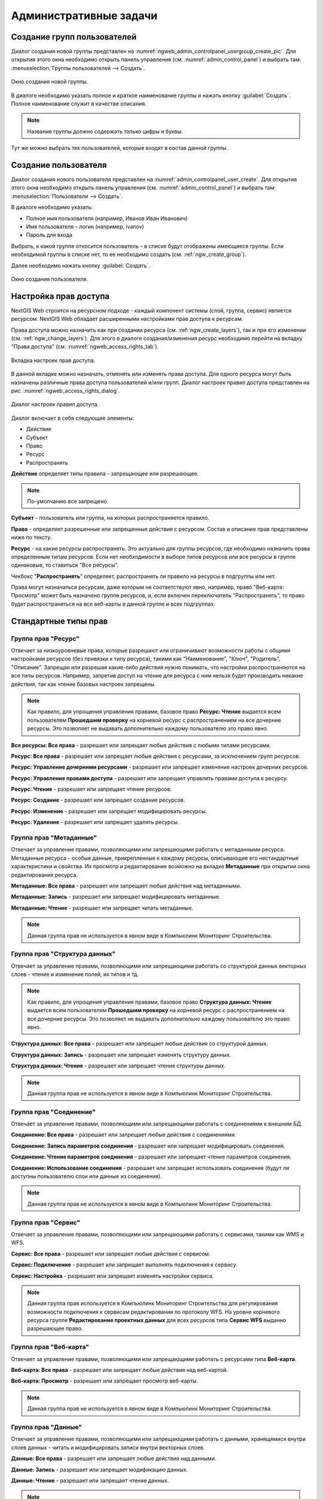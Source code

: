 .. sectionauthor:: Артём Светлов <artem.svetlov@nextgis.ru>
.. sectionauthor:: Дмитрий Барышников <dmitry.baryshnikov@nextgis.ru>

.. _ngw_admin_tasks:

Административные задачи
=======================

.. _ngw_create_group:

Создание групп пользователей
----------------------------

Диалог создания новой группы представлен на :numref:`ngweb_admin_controlpanel_usergroup_create_pic`. 
Для открытия этого окна необходимо открыть панель управления 
(см. :numref:`admin_control_panel`) и выбрать там: 
:menuselection:`Группы пользователей --> Создать`.

.. figure:: _static/admin_controlpanel_usergroup_create.png
   :name: ngweb_admin_controlpanel_usergroup_create_pic
   :align: center
   :width: 16cm

   Окно создания новой группы.

В диалоге необходимо указать полное и краткое наименование группы и нажать 
кнопку :guilabel:`Создать`. Полное наименование служит в качестве описания. 

.. note:: 
   Название группы должно содержать только цифры и буквы. 

Тут же можно выбрать тех пользователей, которые входят в состав данной группы.

Создание пользователя
---------------------

Диалог создания нового пользователя представлен на :numref:`admin_controlpanel_user_create`. 
Для открытия этого окна необходимо открыть панель управления 
(см. :numref:`admin_control_panel`) и выбрать там: 
:menuselection:`Пользователи --> Создать`.

В диалоге необходимо указать:

* Полное имя пользователя (например, Иванов Иван Иванович)
* Имя пользователя – логин (например, ivanov)
* Пароль для входа

Выбрать, к какой группе относится пользователь – в списке будут отображены 
имеющиеся группы. Если необходимой группы в списке нет, то ее необходимо создать 
(см. :ref:`ngw_create_group`).

Далее необходимо нажать кнопку :guilabel:`Создать`.

.. figure:: _static/admin_controlpanel_user_create.png
   :name: admin_controlpanel_user_create
   :align: center
   :width: 16cm

   Окно создания пользователя.


.. _ngw_access_rights:
    
Настройка прав доступа
----------------------

NextGIS Web строится на ресурсном подходе - каждый компонент системы (слой, 
группа, сервис) является ресурсом. NextGIS Web обладает расширенными настройками 
прав доступа к ресурсам.

Права доступа можно назначить как при создании ресурса (см. :ref:`ngw_create_layers`), 
так и при его изменении (см. :ref:`ngw_change_layers`). Для этого в диалоге 
создания/изменения ресурс необходимо перейти на вкладку 
"Права доступа" (см. :numref:`ngweb_access_rights_tab`).

.. figure:: _static/access_rights_tab.png
   :name: ngweb_access_rights_tab
   :align: center
   :width: 10cm
   
   Вкладка настроек прав доступа.

В данной вкладке можно назначать, отменять или изменять права доступа. Для одного
ресурса могут быть назначены различные права доступа пользователей и/или групп.
Диалог настроек правил доступа представлен на рис. :numref:`ngweb_access_rights_dialog`.

.. figure:: _static/access_rights_dialog.png
   :name: ngweb_access_rights_dialog
   :align: center
   :width: 10cm
   
   Диалог настроек правил доступа.

Диалог включает в себя следующие элементы:
    
* Действие
* Субъект
* Право
* Ресурс
* Распространять

**Действие** определяет типы правила - запрещающее или разрешающее.

.. note:: По-умолчанию все запрещено.

**Субъект** - пользователь или группа, на которых распространяется правило.

**Право** - определяет разрешенные или запрещенные действия с ресурсом. Состав и описание прав представлены ниже по тексту.

**Ресурс** - на какие ресурсы распространять. Это актуально для группы ресурсов, 
где необходимо назначить права определенным типам ресурсов. Если нет необходимости 
в выборе типов ресурсов или все ресурсы в группе одинаковые, то ставиться "Все 
ресурсы".

Чекбокс "**Распространять**" определяет, распространять ли правило на ресурсы в 
подгруппы или нет.

Права могут назначаться ресурсам, даже которым не соответствуют явно, например,
право "Веб-карта: Просмотр" может быть назначено группе ресурсов, и, если включен
переключатель "Распространять", то право будет распространяться на все веб-карты
в данной группе и всех подгруппах.


Стандартные типы прав
---------------------

Группа прав "Ресурс"
~~~~~~~~~~~~~~~~~~~~

Отвечает за низкоуровневые права, которые разрешают или ограничивают
возможности работы с общими настройками ресурсов (без привязки к типу ресурса),
такими как "Наименование", "Ключ", "Родитель", "Описание".
Запрещая или разрешая какие-либо действия нужно понимать, что настройки распространяются на все типы ресурсов.
Например, запретив доступ на чтение для ресурса с ним нельзя будет производить никакие действия,
так как чтение базовых настроек запрещены.

.. note::
   Как правило, для упрощения управления правами, базовое право **Ресурс: Чтение** выдается
   всем пользователям **Прошедшим проверку** на корневой ресурс с распространением на все дочерние ресурсы.
   Это позволяет не выдавать дополнительно каждому пользователю это право явно.


**Все ресурсы: Все права** - разрешает или запрещает любые действия с любыми типами ресурсами.

**Ресурс: Все права** - разрешает или запрещает любые действия с ресурсами, за
исключением групп ресурсов.

**Ресурс: Управление дочерними ресурсами** - разрешает или запрещает изменение 
настроек дочерних ресурсов. 
 
**Ресурс: Управление правами доступа** - разрешает или запрещает управлять правами
доступа к ресурсу.

**Ресурс: Чтение** - разрешает или запрещает чтение ресурсов.

**Ресурс: Создание** - разрешает или запрещает создание ресурсов.

**Ресурс: Изменение** - разрешает или запрещает модифицировать ресурсы.

**Ресурс: Удаление** - разрешает или запрещает удалять ресурсы.



Группа прав "Метаданные"
~~~~~~~~~~~~~~~~~~~~~~~~

Отвечает за управление правами, позволяющими или запрещающими работать с метаданными ресурса.
Метаданные ресурса - особые данные, прикрепленные к каждому ресурсы, описывающие его нестандартные характеристики и свойства.
Их просмотр и редактирование возможно на вкладке **Метаданные** при открытии окна редактирования ресурса.

**Метаданные: Все права** - разрешает или запрещает любые действия над
метаданными.

**Метаданные: Запись** - разрешает или запрещает модифицировать метаданные.

**Метаданные: Чтение** - разрешает или запрещает читать метаданные.

.. note::
   Данная группа прав не используется в явном виде в Компьюлинк Мониторинг Строительства.



Группа прав "Структура данных"
~~~~~~~~~~~~~~~~~~~~~~~~~~~~~~

Отвечает за управление правами, позволяющими или запрещающими работать со структурой данных векторных слоев - чтение и изменение полей, их типов и тд.

.. note::
   Как правило, для упрощения управления правами, базовое право **Структура данных: Чтение** выдается
   всем пользователям **Прошедшим проверку** на корневой ресурс с распространением на все дочерние ресурсы.
   Это позволяет не выдавать дополнительно каждому пользователю это право явно.


**Структура данных: Все права** - разрешает или запрещает любые действия со
структурой данных.

**Структура данных: Запись** - разрешает или запрещает изменять структуру данных.

**Структура данных: Чтение** - разрешает или запрещает чтение структуры данных.

.. note::
   Данная группа прав не используется в явном виде в Компьюлинк Мониторинг Строительства.



Группа прав "Соединение"
~~~~~~~~~~~~~~~~~~~~~~~~

Отвечает за управление правами, позволяющими или запрещающими работать с соединениями к внешним БД.

**Соединение: Все права** - разрешает или запрещает любые действия с соединениями.

**Соединение: Запись параметров соединения** - разрешает или запрещает 
модифицировать соединения.

**Соединение: Чтение параметров соединения** - разрешает или запрещает чтение 
параметров соединения.

**Соединение: Использование соединения** - разрешает или запрещает использовать 
соединение (будут ли доступны пользователю слои или данные из соединения).

.. note::
   Данная группа прав не используется в явном виде в Компьюлинк Мониторинг Строительства.



Группа прав "Сервис"
~~~~~~~~~~~~~~~~~~~~

Отвечает за управление правами, позволяющими или запрещающими работать с сервисами, такими как WMS и WFS.

**Сервис: Все права** - разрешает или запрещает любые действия с сервисом.

**Сервис: Подключение** - разрешает или запрещает выполнять подключения к сервису.

**Сервис: Настройка** - разрешает или запрещает изменять настройки сервиса.


.. note::
   Данная группа прав используется в Компьюлинк Мониторинг Строительства для регулирования возможности
   подключения к сервисам редактирования по протоколу WFS.
   На уровне корневого ресурса группе **Редактирование проектных данных** для всех ресурсов типа **Сервис WFS** выданно разрешающее право.



Группа прав "Веб-карта"
~~~~~~~~~~~~~~~~~~~~~~~
Отвечает за управление правами, позволяющими или запрещающими работать с ресурсами типа **Веб-карта**.

**Веб-карта: Все права** - разрешает или запрещает любые действия над веб-картой.

**Веб-карта: Просмотр** - разрешает или запрещает просмотр веб-карты.

.. note::
   Данная группа прав не используется в явном виде в Компьюлинк Мониторинг Строительства.



Группа прав "Данные"
~~~~~~~~~~~~~~~~~~~~
Отвечает за управление правами, позволяющими или запрещающими работать с данными, хранящямися внутри слоев данных
- читать и модифицировать записи внутри векторных слоев.

**Данные: Все права** - разрешает или запрещает любые действия над данными.

**Данные: Запись** - разрешает или запрещает модификацию данных.

**Данные: Чтение** - разрешает или запрещает чтение данных.

.. note::
   Данная группа прав активно используется в Компьюлинк Мониторинг Строительства как при работе мобильных клиентов так и при работе веб-клиентов.


Специфичные права для системы Компьюлинк Мониторинг Строительства
-----------------------------------------------------------------
Система имеет специфичные ресурсы у которых есть дополнительные права, перечисленные ниже:

**Объект строительства: Все права** - разрешает или запрещает все действия с объектом строительства, описанные ниже.

**Объект строительства: Просмотр принятых участков** - разрешает или запрещает просматривать принятые участки для конкретного объекта строительства. Данное право не отменяет обязательность наличия стандартного права **Данные: Чтение**.

**Объект строительства: Редактирование принятых участков** - разрешает или запрещает создавать, удалять и редактировать принятые участки для конкретного объекта строительства.  Данное право не отменяет обязательность наличия стандартного права **Данные: Запись**.

**Объект строительства: Изменение фактических данных** - разрешает или запрещает редактировать слои с фактическими данными.  Данное право не отменяет обязательность наличия стандартного права **Данные: Запись**.

**Объект строительства: Изменение свойств** - разрешает или запрещает пользователю изменять информацию о конкретном объекте строительстве.

**Объект строительства: Утверждение отклонений от проекта** - разрешает или запрещает пользователю работать с отклонениями для данного объекта строительства.  Данное право не отменяет обязательность наличия стандартного права **Данные: Запись**.



Так же важно помнить, что многие функции системы ориентируются на стандартное право **Данные: Запись** присвоенное пользователю\\группе для конкретного объекта строительства.

Это право проверяется основной страницей с веб-картой при формировании дерева проектов\\объектов строительства.
Так же данное право проверяется во всех фильтрах в отчетных формах.
Аналогичная проверка осуществляется при выдаче списка доступных объектов строительства мобильному приложению.
Пользователи не имеющие данного права, не смогут изменять **Фактические данные**, а так же модифицировать **Принятые участки**.


Примеры настроек прав доступа
-----------------------------

Дать пользователю права на работу с объектом строительства через мобильное приложение
~~~~~~~~~~~~~~~~~~~~~~~~~~~~~~~~~~~~~~~~~~~~~~~~~~~~~~~~~~~~~~~~~~~~~~~~~~~~~~~~~~~~~

Необходимо открыть страницу редактирования **Объекта строительства** и во вкладке **Права доступа** добавить соответствующему пользователю
разрешающее право "Данные:Все права" на все типы ресурсов с распространением на все дочерние.


.. figure:: _static/access_rights_data_write.png
   :name: access_rights_data_write
   :align: center
   :width: 16cm

   Задать в свойствах **Объекта строительства**



Дать пользователю права на работу с объектом строительства через веб-клиент
~~~~~~~~~~~~~~~~~~~~~~~~~~~~~~~~~~~~~~~~~~~~~~~~~~~~~~~~~~~~~~~~~~~~~~~~~~~

Необходимо открыть страницу редактирования **Объекта строительства** и во вкладке **Права доступа** добавить соответствующему пользователю
разрешающее право "Данные:Все права" на все типы ресурсов с распространением на все дочерние.

.. figure:: _static/access_rights_data_write.png
   :name: access_rights_data_write
   :align: center
   :width: 16cm

   Задать в свойствах **Объекта строительства**


Дать пользователю права на редактирование проектных данных объекта строительства
~~~~~~~~~~~~~~~~~~~~~~~~~~~~~~~~~~~~~~~~~~~~~~~~~~~~~~~~~~~~~~~~~~~~~~~~~~~~~~~~
* Необходимо добавить пользователя в группу **Редактирование проектных данных**
* Необходимо открыть страницу редактирования **Объекта строительства** и во вкладке **Права доступа** добавить соответствующему пользователю разрешающее право "Данные:Все права" на все типы ресурсов с распространением на все дочерние.

.. figure:: _static/access_rights_data_write.png
   :name: access_rights_data_write
   :align: center
   :width: 16cm

   Задать в свойствах **Объекта строительства**


Дать пользователю права на редактирование проектных данных объекта строительства
~~~~~~~~~~~~~~~~~~~~~~~~~~~~~~~~~~~~~~~~~~~~~~~~~~~~~~~~~~~~~~~~~~~~~~~~~~~~~~~~

Необходимо открыть страницу редактирования **Объекта строительства** и во вкладке **Права доступа** добавить соответствующему пользователю
разрешающее право **Данные:Все права** и **Объект строительства: Изменение фактических данных** на все типы ресурсов с распространением на все дочерние.

.. figure:: _static/access_rights_data_write_fact.png
   :name: access_rights_data_write_fact
   :align: center
   :width: 16cm

   Задать в свойствах **Объекта строительства**


.. _ngw_change_password:

Изменение пароля пользователя
-----------------------------

Для смены пароля пользователя можно воспользоваться веб интерфейсом.
Также существует возможность изменить пароль пользователя из командной
строки:

.. note:: Указание нового пароля пользователя в командной строке потенциально не безопасно.

.. code:: bash

  env/bin/nextgisweb --config config.ini change_password user password
  env/bin/nextgisweb --config config.ini change_password user password

